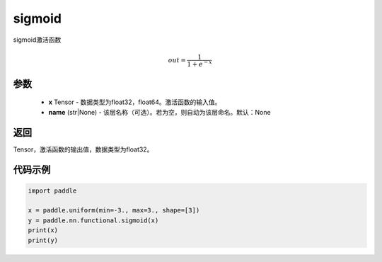 .. _cn_api_fluid_layers_sigmoid:

sigmoid
-------------------------------

.. py:function:: paddle.nn.functional.sigmoid(x, name=None)




sigmoid激活函数

.. math::
    out = \frac{1}{1 + e^{-x}}


参数
:::::::::

    - **x** Tensor - 数据类型为float32，float64。激活函数的输入值。
    - **name** (str|None) - 该层名称（可选）。若为空，则自动为该层命名。默认：None

返回
:::::::::
Tensor，激活函数的输出值，数据类型为float32。

代码示例
:::::::::

.. code-block:: python

    import paddle

    x = paddle.uniform(min=-3., max=3., shape=[3])
    y = paddle.nn.functional.sigmoid(x)
    print(x)
    print(y)









